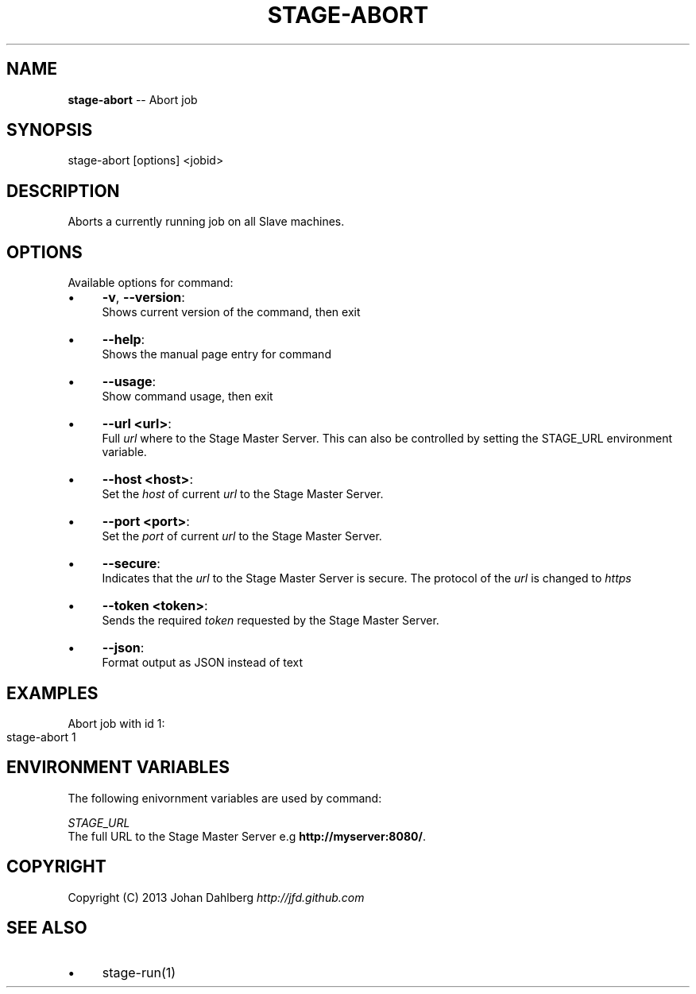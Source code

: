 .\" Generated with Ronnjs 0.3.8
.\" http://github.com/kapouer/ronnjs/
.
.TH "STAGE\-ABORT" "1" "March 2013" "" ""
.
.SH "NAME"
\fBstage-abort\fR \-\- Abort job
.
.SH "SYNOPSIS"
.
.nf
stage\-abort [options] <jobid>
.
.fi
.
.SH "DESCRIPTION"
Aborts a currently running job on all Slave machines\.
.
.SH "OPTIONS"
Available options for command:
.
.IP "\(bu" 4
\fB\-v\fR, \fB\-\-version\fR:
.
.br
Shows current version of the command, then exit
.
.IP "\(bu" 4
\fB\-\-help\fR:
.
.br
Shows the manual page entry for command
.
.IP "\(bu" 4
\fB\-\-usage\fR:
.
.br
Show command usage, then exit
.
.IP "\(bu" 4
\fB\-\-url <url>\fR:
.
.br
Full \fIurl\fR where to the Stage Master Server\. This can also be controlled by setting the STAGE_URL environment variable\.
.
.IP "\(bu" 4
\fB\-\-host <host>\fR:
.
.br
Set the \fIhost\fR of current \fIurl\fR to the Stage Master Server\.
.
.IP "\(bu" 4
\fB\-\-port <port>\fR:
.
.br
Set the \fIport\fR of current \fIurl\fR to the Stage Master Server\.
.
.IP "\(bu" 4
\fB\-\-secure\fR:
.
.br
Indicates that the \fIurl\fR to the Stage Master Server is secure\. The protocol of the \fIurl\fR is changed to \fIhttps\fR
.
.IP "\(bu" 4
\fB\-\-token <token>\fR:
.
.br
Sends the required \fItoken\fR requested by the Stage Master Server\.
.
.IP "\(bu" 4
\fB\-\-json\fR:
.
.br
Format output as JSON instead of text
.
.IP "" 0
.
.SH "EXAMPLES"
Abort job with id 1:
.
.IP "" 4
.
.nf
stage\-abort 1
.
.fi
.
.IP "" 0
.
.SH "ENVIRONMENT VARIABLES"
The following enivornment variables are used by command:
.
.P
  \fISTAGE_URL\fR
.
.br
  The full URL to the Stage Master Server e\.g \fBhttp://myserver:8080/\fR\|\.
.
.SH "COPYRIGHT"
Copyright (C) 2013 Johan Dahlberg \fIhttp://jfd\.github\.com\fR
.
.SH "SEE ALSO"
.
.IP "\(bu" 4
stage\-run(1)
.
.IP "" 0

